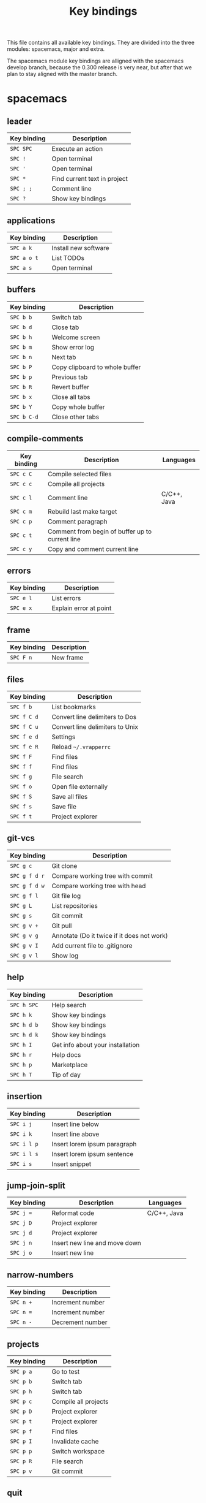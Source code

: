 #+TITLE: Key bindings

This file contains all available key bindings.
They are divided into the three modules: spacemacs, major and extra.

The spacemacs module key bindings are alligned with the spacemacs develop branch, because the
0.300 release is very near, but after that we plan to stay aligned with the
master branch.

* spacemacs

** leader

| Key binding | Description                  |
|-------------+------------------------------|
| ~SPC SPC~   | Execute an action            |
| ~SPC !~     | Open terminal                |
| ~SPC '~     | Open terminal                |
| ~SPC *~     | Find current text in project |
| ~SPC ; ;~   | Comment line                 |
| ~SPC ?~     | Show key bindings            |

** applications

| Key binding | Description          |
|-------------+----------------------|
| ~SPC a k~   | Install new software |
| ~SPC a o t~ | List TODOs           |
| ~SPC a s~   | Open terminal        |

** buffers

| Key binding | Description                    |
|-------------+--------------------------------|
| ~SPC b b~   | Switch tab                     |
| ~SPC b d~   | Close tab                      |
| ~SPC b h~   | Welcome screen                 |
| ~SPC b m~   | Show error log                 |
| ~SPC b n~   | Next tab                       |
| ~SPC b P~   | Copy clipboard to whole buffer |
| ~SPC b p~   | Previous tab                   |
| ~SPC b R~   | Revert buffer                  |
| ~SPC b x~   | Close all tabs                 |
| ~SPC b Y~   | Copy whole buffer              |
| ~SPC b C-d~ | Close other tabs               |

** compile-comments

| Key binding | Description                                     | Languages   |
|-------------+-------------------------------------------------+-------------|
| ~SPC c C~   | Compile selected files                          |             |
| ~SPC c c~   | Compile all projects                            |             |
| ~SPC c l~   | Comment line                                    | C/C++, Java |
| ~SPC c m~   | Rebuild last make target                        |             |
| ~SPC c p~   | Comment paragraph                               |             |
| ~SPC c t~   | Comment from begin of buffer up to current line |             |
| ~SPC c y~   | Copy and comment current line                   |             |

** errors

| Key binding | Description            |
|-------------+------------------------|
| ~SPC e l~   | List errors            |
| ~SPC e x~   | Explain error at point |

** frame

| Key binding | Description |
|-------------+-------------|
| ~SPC F n~   | New frame   |

** files

| Key binding | Description                     |
|-------------+---------------------------------|
| ~SPC f b~   | List bookmarks                  |
| ~SPC f C d~ | Convert line delimiters to Dos  |
| ~SPC f C u~ | Convert line delimiters to Unix |
| ~SPC f e d~ | Settings                        |
| ~SPC f e R~ | Reload =~/.vrapperrc=           |
| ~SPC f F~   | Find files                      |
| ~SPC f f~   | Find files                      |
| ~SPC f g~   | File search                     |
| ~SPC f o~   | Open file externally            |
| ~SPC f S~   | Save all files                  |
| ~SPC f s~   | Save file                       |
| ~SPC f t~   | Project explorer                |

** git-vcs

| Key binding   | Description                                |
|---------------+--------------------------------------------|
| ~SPC g c~     | Git clone                                  |
| ~SPC g f d r~ | Compare working tree with commit           |
| ~SPC g f d w~ | Compare working tree with head             |
| ~SPC g f l~   | Git file log                               |
| ~SPC g L~     | List repositories                          |
| ~SPC g s~     | Git commit                                 |
| ~SPC g v +~   | Git pull                                   |
| ~SPC g v g~   | Annotate (Do it twice if it does not work) |
| ~SPC g v I~   | Add current file to .gitignore             |
| ~SPC g v l~   | Show log                                   |

** help

| Key binding | Description                      |
|-------------+----------------------------------|
| ~SPC h SPC~ | Help search                      |
| ~SPC h k~   | Show key bindings                |
| ~SPC h d b~ | Show key bindings                |
| ~SPC h d k~ | Show key bindings                |
| ~SPC h I~   | Get info about your installation |
| ~SPC h r~   | Help docs                        |
| ~SPC h p~   | Marketplace                      |
| ~SPC h T~   | Tip of day                       |

** insertion

| Key binding | Description                  |
|-------------+------------------------------|
| ~SPC i j~   | Insert line below            |
| ~SPC i k~   | Insert line above            |
| ~SPC i l p~ | Insert lorem ipsum paragraph |
| ~SPC i l s~ | Insert lorem ipsum sentence  |
| ~SPC i s~   | Insert snippet               |

** jump-join-split

| Key binding | Description                   | Languages   |
|-------------+-------------------------------+-------------|
| ~SPC j =~   | Reformat code                 | C/C++, Java |
| ~SPC j D~   | Project explorer              |             |
| ~SPC j d~   | Project explorer              |             |
| ~SPC j n~   | Insert new line and move down |             |
| ~SPC j o~   | Insert new line               |             |

** narrow-numbers

| Key binding | Description      |
|-------------+------------------|
| ~SPC n +~   | Increment number |
| ~SPC n =~   | Increment number |
| ~SPC n -~   | Decrement number |

** projects

| Key binding | Description          |
|-------------+----------------------|
| ~SPC p a~   | Go to test           |
| ~SPC p b~   | Switch tab           |
| ~SPC p h~   | Switch tab           |
| ~SPC p c~   | Compile all projects |
| ~SPC p D~   | Project explorer     |
| ~SPC p t~   | Project explorer     |
| ~SPC p f~   | Find files           |
| ~SPC p I~   | Invalidate cache     |
| ~SPC p p~   | Switch workspace     |
| ~SPC p R~   | File search          |
| ~SPC p v~   | Git commit           |

** quit

| Key binding | Description |
|-------------+-------------|
| ~SPC q f~   | Quit        |
| ~SPC q Q~   | Quit        |
| ~SPC q q~   | Quit        |
| ~SPC q r~   | Restart     |

** registers-rings-resume

| Key binding | Description |
|-------------+-------------|
| ~SPC r s~   | File search |

** search-symbol

| Key binding | Description                   | Languages   |
|-------------+-------------------------------+-------------|
| ~SPC s c~   | Clear search highlights.      |             |
| ~SPC s e~   | Rename                        | C/C++, Java |
| ~SPC s P~   | Find current text in project. |             |
| ~SPC s p~   | File search                   |             |

** toggles

| Key binding | Description             |
|-------------+-------------------------|
| ~SPC t E~   | Toggle vrapper plugin   |
| ~SPC t l~   | Toggle truncate lines   |
| ~SPC t m T~ | Toggle status bar       |
| ~SPC t n~   | Toggle line numbers     |
| ~SPC t w~   | Toggle show whitespaces |

** text

| Key binding | Description                 | Languages |
|-------------+-----------------------------+-----------|
| ~SPC x c~   | Count words and characters  |           |
| ~SPC x w c~ | Count words and characters  |           |
| ~SPC x d w~ | Delete trailing whitespaces |           |
| ~SPC x J~   | Move lines down             |           |
| ~SPC x K~   | Move lines up               |           |
| ~SPC x l s~ | Sort lines                  | C/C++     |
| ~SPC x t c~ | Transpose characters        |           |
| ~SPC x t l~ | Transpose lines             |           |
| ~SPC x U~   | Upcase region               |           |
| ~SPC x u~   | Downcase region             |           |

** ui_toggles-themes

| Key binding | Description        |
|-------------+--------------------|
| ~SPC T F~   | Toggle full screen |
| ~SPC T t~   | Toggle toolbar     |

** windows

| Key binding | Description        |
|-------------+--------------------|
| ~SPC w /~   | Split vertically   |
| ~SPC w v~   | Split vertically   |
| ~SPC w -~   | Split horizontally |
| ~SPC w s~   | Split horizontally |
| ~SPC w F~   | New frame          |
| ~SPC w m~   | Maximize window    |

** zoom

| Key binding | Description        |
|-------------+--------------------|
| ~SPC z x +~ | Increase font size |
| ~SPC z x =~ | Increase font size |
| ~SPC z x -~ | Decrease font size |

** miscellaneous

| Key binding | Description       |
|-------------+-------------------|
| ~gd~        | Go to declaration |
| ~zm~        | Close all folds   |
| ~zr~        | Open all folds    |
| ~<M-x>~     | Execute an action |

* major

** leader

| Key binding | Description   |
|-------------+---------------|
| ~SPC m =~   | Reformat code |

** compile

| Key binding | Description            |
|-------------+------------------------|
| ~SPC m c C~ | Compile selected files |
| ~SPC m c c~ | Compile all projects   |

** debug

| Key binding | Description                        |
|-------------+------------------------------------|
| ~SPC m d B~ | List breakpoints                   |
| ~SPC m d b~ | Toggle breakpoint                  |
| ~SPC m d C~ | Clear all breakpoints              |
| ~SPC m d c~ | Continue (Go to next breakpoint)   |
| ~SPC m d d~ | Debug                              |
| ~SPC m d k~ | Kill execution                     |
| ~SPC m d n~ | Next (Step over)                   |
| ~SPC m d o~ | Step out (same as "finish" in gdb) |
| ~SPC m d r~ | Select debug configuration         |
| ~SPC m d s~ | Step (Step into)                   |

** go

| Key binding | Description          | Languages   |
|-------------+----------------------+-------------|
| ~SPC m g a~ | Toggle source/header | C/C++       |
| ~SPC m g g~ | Go to declaration    | C/C++, Java |
| ~SPC m g i~ | Go to implementation | Java        |
| ~SPC m g j~ | Next member          | C/C++, Java |
| ~SPC m g n~ | Next member          | C/C++, Java |
| ~SPC m g k~ | Previous member      | C/C++, Java |
| ~SPC m g N~ | Previous member      | C/C++, Java |
| ~SPC m g p~ | Previous member      | C/C++, Java |

** help-hierarchy

| Key binding | Description                    | Languages   |
|-------------+--------------------------------+-------------|
| ~SPC m h c~ | Show call hierarchy            | C/C++       |
| ~SPC m h h~ | Open attached javadoc          | Java        |
| ~SPC m h i~ | Show inheritance hierarchy     | C/C++, Java |
| ~SPC m h r~ | Show read access in workspace  | Java        |
| ~SPC m h u~ | Show usages                    | C/C++, Java |
| ~SPC m h w~ | Show write access in workspace | Java        |

** projects

| Key binding | Description          |
|-------------+----------------------|
| ~SPC m p b~ | Compile all projects |
| ~SPC m p c~ | Create project       |
| ~SPC m p i~ | Import project       |
| ~SPC m p o~ | Open project         |
| ~SPC m p r~ | Run project          |

** refactoring

| Key binding   | Description                      | Languages   |
|---------------+----------------------------------+-------------|
| ~SPC m r C~   | Code cleanup                     | Java        |
| ~SPC m r c~   | Create constructor using fields  | Java        |
| ~SPC m r E~   | Encapsulate field                | Java        |
| ~SPC m r e C~ | Extract class                    | Java        |
| ~SPC m r e c~ | Extract constant                 | C/C++, Java |
| ~SPC m r e i~ | Extract interface                | Java        |
| ~SPC m r e m~ | Extract method                   | C/C++, Java |
| ~SPC m r e v~ | Extract local variable           | C/C++, Java |
| ~SPC m r e s~ | Extract superclass               | Java        |
| ~SPC m r g~   | Generate getters and setters     | C/C++, Java |
| ~SPC m r h~   | Generate hashCode() and equals() | Java        |
| ~SPC m r I~   | Implement methods                | C/C++, Java |
| ~SPC m r i~   | Optimize imports                 | C/C++, Java |
| ~SPC m r M~   | Change method signature          | Java        |
| ~SPC m r m~   | Sort Members                     | Java        |
| ~SPC m r R~   | Choose a refactoring action      | Java        |
| ~SPC m r r~   | Rename                           | C/C++, Java |
| ~SPC m r S~   | Source menu                      | C/C++, Java |
| ~SPC m r s~   | Generate toString()              | Java        |
| ~SPC m r t~   | Toggle function                  | C/C++       |
* extra

** applications

| Key binding | Description     |
|-------------+-----------------|
| ~SPC a K~   | Marketplace     |
| ~SPC a S~   | Choose terminal |
| ~SPC a t~   | List TODOs      |
| ~SPC a v~   | Show view       |

** bookmarks

| Key binding | Description    | Languages |
|-------------+----------------+-----------|
| ~SPC B a~   | Add bookmark   |           |
| ~SPC B l~   | List bookmarks |           |
| ~SPC B n~   | Next bookmark  | C/C++     |

** buffers

| Key binding | Description      | Languages |
|-------------+------------------+-----------|
| ~SPC b C~   | Tab context menu |           |
| ~SPC b k~   | Next tab         |           |
| ~SPC b j~   | Previous tab     | C/C++     |

** compile-comments

| Key binding | Description          | Languages   |
|-------------+----------------------+-------------|
| ~SPC c B~   | Remove block comment | C/C++, Java |
| ~SPC c b~   | Add block comment    | C/C++, Java |
| ~SPC c j~   | Add javadoc          | Java        |

** errors

| Key binding | Description   |
|-------------+---------------|
| ~SPC e r~   | Resolve error |

** files

| Key binding | Description          |
|-------------+----------------------|
| ~SPC f d~   | Quick diff           |
| ~SPC f N~   | New quick menu       |
| ~SPC f n~   | New                  |
| ~SPC f p~   | Show file properties |

** git-vcs

| Key binding | Description             |
|-------------+-------------------------|
| ~SPC g a~   | Git add                 |
| ~SPC g b~   | Git branches (checkout) |
| ~SPC g F~   | Git fetch               |
| ~SPC g P~   | Git pull                |
| ~SPC g p~   | Git push                |

** help

| Key binding | Description      |
|-------------+------------------|
| ~SPC h a~   | About            |
| ~SPC h c~   | Cheat Sheet      |
| ~SPC h h~   | Dynamic help     |
| ~SPC h i~   | Help index       |
| ~SPC h t~   | Trips and tricks |

** jump

| Key binding | Description                     | Languages   |
|-------------+---------------------------------+-------------|
| ~SPC j c~   | Jump to class                   | Java        |
| ~SPC j e~   | Jump to element in current file | C/C++, Java |
| ~SPC j s~   | Jump to symbol                  | C/C++       |

** perspectives

| Key binding | Description               |
|-------------+---------------------------|
| ~SPC P c~   | Customize perspective     |
| ~SPC P d~   | Close current perspective |
| ~SPC P N~   | Previous perspective      |
| ~SPC P p~   | Previous perspective      |
| ~SPC P n~   | Next perspective          |
| ~SPC P P~   | Show perspective          |
| ~SPC P r~   | Reset perspective         |
| ~SPC P s~   | Save perspective          |
| ~SPC P x~   | Close all perspectives    |

** projects

| Key binding | Description        |
|-------------+--------------------|
| ~SPC p P~   | Project properties |

** run

| Key binding | Description              | Languages |
|-------------+--------------------------+-----------|
| ~SPC m R b~ | Build all                |           |
| ~SPC m R c~ | Clean                    |           |
| ~SPC m R r~ | Run                      |           |
| ~SPC m R s~ | Select run configuration |           |
| ~SPC m R t~ | Build target             | C/C++     |

** search

| Key binding | Description            |
|-------------+------------------------|
| ~SPC s f~   | Search in current file |

** ui_toggles-themes

| Key binding | Description           |
|-------------+-----------------------|
| ~SPC T l~   | Toggle lock toolbar   |
| ~SPC T m~   | Toggle hide trim bars |

** toggles

| Key binding | Description                              |
|-------------+------------------------------------------|
| ~SPC t b~   | Toggle build automatically               |
| ~SPC t s~   | Highlight line number of unsaved changes |

** windows

| Key binding | Description              |
|-------------+--------------------------|
| ~SPC w C~   | Show window context menu |
| ~SPC w c~   | Clone tab                |
| ~SPC w R~   | Show ruler context menu  |

** zoom

| Key binding | Description        |
|-------------+--------------------|
| ~SPC z +~   | Increase font size |
| ~SPC z =~   | Increase font size |
| ~SPC z -~   | Decrease font size |
